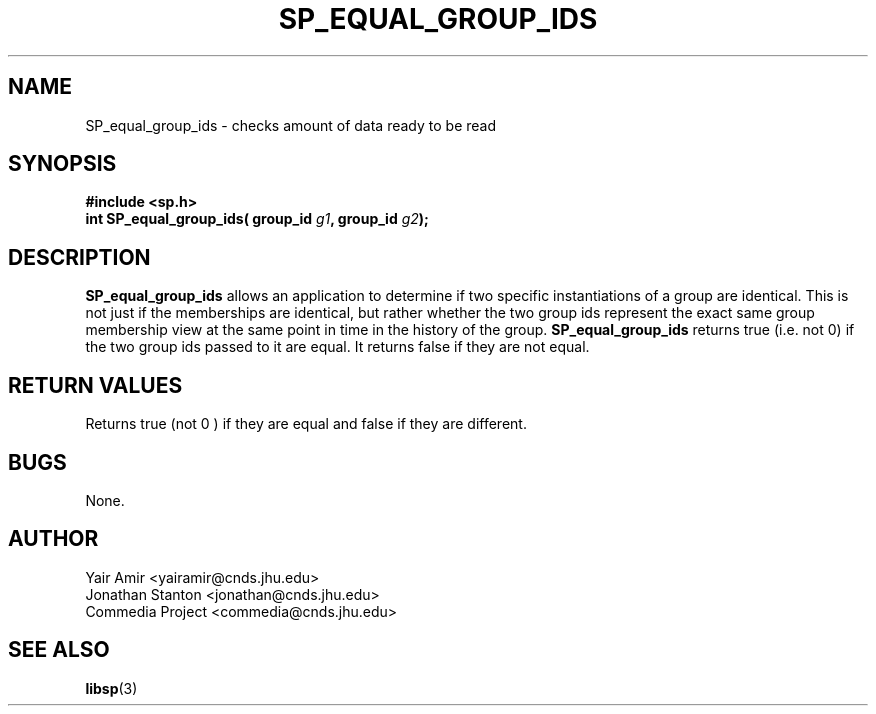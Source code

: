 .\" Process this file with
.\" groff -man -Tascii foo.1
.\"
.TH SP_EQUAL_GROUP_IDS 3 "JULY 1998" SPREAD "User Manuals"
.SH NAME
SP_equal_group_ids \- checks amount of data ready to be read
.SH SYNOPSIS
.B #include <sp.h>
.br
.BI "int SP_equal_group_ids( group_id " g1 ", group_id " g2 );
.SH DESCRIPTION
.B SP_equal_group_ids
allows an application to determine if two specific instantiations of
a group are identical. This is not just if the memberships are identical, but rather
whether the two group ids represent the exact same group membership view at the same 
point in time in the history of the group.
.B SP_equal_group_ids
returns true (i.e. not 0) if the two group ids passed to it are equal. 
It returns false if they are not equal.
.SH "RETURN VALUES"
Returns true (not 0 ) if they are equal and false if they are different.
.SH BUGS
None.
.SH AUTHOR
Yair Amir <yairamir@cnds.jhu.edu>
.br
Jonathan Stanton <jonathan@cnds.jhu.edu>
.br
Commedia Project <commedia@cnds.jhu.edu>
.SH "SEE ALSO"
.BR libsp (3)


